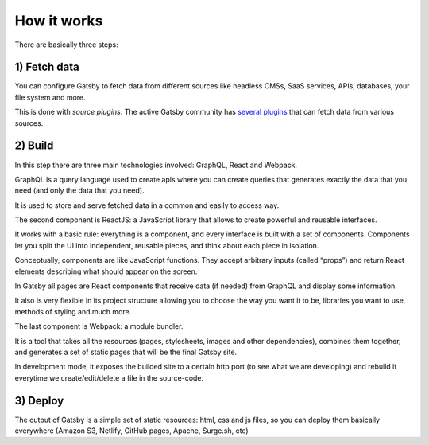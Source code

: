 How it works
============

  .. image:: ./_static/gatsby-schema.png
    :scale: 50%

There are basically three steps:

1) Fetch data
-------------
You can configure Gatsby to fetch data from different sources like headless CMSs, SaaS services, APIs, databases, your file system and more.

This is done with `source plugins`. The active Gatsby community has `several plugins <https://www.gatsbyjs.org/plugins/>`_ that can fetch data from various sources.

2) Build
--------
In this step there are three main technologies involved: GraphQL, React and Webpack.

GraphQL is a query language used to create apis where you can create queries that generates exactly the data that you need (and only the data that you need).

It is used to store and serve fetched data in a common and easily to access way.

The second component is ReactJS: a JavaScript library that allows to create powerful and reusable interfaces.

It works with a basic rule: everything is a component, and every interface is built with a set of components.
Components let you split the UI into independent, reusable pieces, and think about each piece in isolation.

Conceptually, components are like JavaScript functions. They accept arbitrary inputs (called “props”) and return React elements describing what should appear on the screen.

In Gatsby all pages are React components that receive data (if needed) from GraphQL and display some information.

It also is very flexible in its project structure allowing you to choose the way you want it to be, libraries you want to use,
methods of styling and much more.

The last component is Webpack: a module bundler.

It is a tool that takes all the resources (pages, stylesheets, images and other dependencies), combines
them together, and generates a set of static pages that will be the final Gatsby site.

In development mode, it exposes the builded site to a certain http port (to see what we are developing) and rebuild it
everytime we create/edit/delete a file in the source-code.

3) Deploy
---------
The output of Gatsby is a simple set of static resources: html, css and js files, so you can deploy them basically everywhere (Amazon S3, Netlify, GitHub pages, Apache, Surge.sh, etc)
